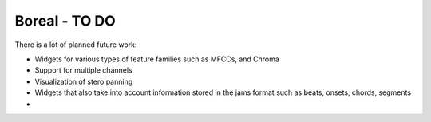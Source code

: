 ===============
Boreal - TO DO 
===============


There is a lot of planned future work:

* Widgets for various types of feature families such as MFCCs, and Chroma
* Support for multiple channels
* Visualization of stero panning
* Widgets that also take into account information stored in the jams format
  such as beats, onsets, chords, segments
* 


